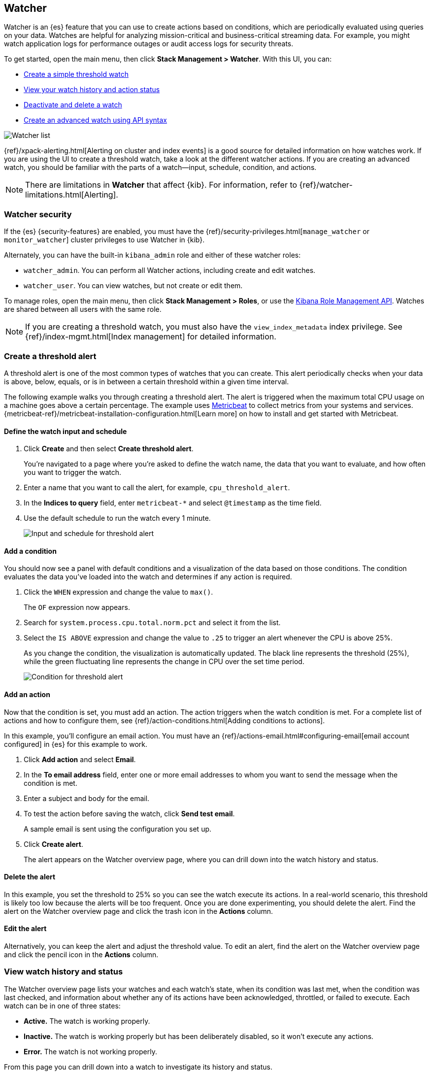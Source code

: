 [role="xpack"]
[[watcher-ui]]
== Watcher

Watcher is an {es} feature that you can use to create actions based on
conditions, which are periodically evaluated using queries on your data.
Watches are helpful for analyzing mission-critical and business-critical
streaming data. For example, you might watch application logs for performance
outages or audit access logs for security threats.

To get started, open the main menu,
then click *Stack Management > Watcher*.
With this UI, you can:

* <<watcher-create-threshold-alert, Create a simple threshold watch>>
* <<watcher-getting-started, View your watch history and action status>>
* <<watcher-deactivate, Deactivate and delete a watch>>
* <<watcher-create-advanced-watch, Create an advanced watch using API syntax>>

[role="screenshot"]
image:management/watcher-ui/images/watches.png["Watcher list"]

{ref}/xpack-alerting.html[Alerting on cluster and index events]
is a good source for detailed
information on how watches work. If you are using the UI to create a
threshold watch, take a look at the different watcher actions. If you are
creating an advanced watch, you should be familiar with the parts of a
watch&#8212;input, schedule, condition, and actions.

NOTE: There are limitations in *Watcher* that affect {kib}. For information, refer to {ref}/watcher-limitations.html[Alerting].

[float]
[[watcher-security]]
=== Watcher security

If the {es} {security-features} are enabled, you must have the
{ref}/security-privileges.html[`manage_watcher` or `monitor_watcher`]
cluster privileges to use Watcher in {kib}.

Alternately, you can have the built-in `kibana_admin` role
and either of these watcher roles:

* `watcher_admin`. You can perform all Watcher actions, including create and edit watches.
* `watcher_user`. You can view watches, but not create or edit them.

To manage roles, open the main menu, then click *Stack Management > Roles*, or use the
<<role-management-api, Kibana Role Management API>>. Watches are shared between
all users with the same role.

NOTE: If you are creating a threshold watch, you must also have the `view_index_metadata` index privilege. See
{ref}/index-mgmt.html[Index management] for detailed information.

[float]
[[watcher-create-threshold-alert]]
=== Create a threshold alert

A threshold alert is one of the most common types of watches that you can create.
This alert periodically checks when your data is above, below, equals,
or is in between a certain threshold within a given time interval.

The following example walks you through creating a threshold alert. The alert
is triggered when the maximum total CPU usage on a machine goes above a
certain percentage. The example uses https://www.elastic.co/products/beats/metricbeat[Metricbeat]
to collect metrics from your systems and services.
{metricbeat-ref}/metricbeat-installation-configuration.html[Learn more] on how to install
and get started with Metricbeat.

[float]
==== Define the watch input and schedule

. Click *Create* and then select *Create threshold alert*.
+
You're navigated to a page where you're asked to define the watch name, the data that you want to evaluate, and
how often you want to trigger the watch.

. Enter a name that you want to call the alert, for example, `cpu_threshold_alert`.

. In the *Indices to query* field, enter `metricbeat-*` and select `@timestamp`
as the time field.

. Use the default schedule to run the watch every 1 minute.
+
[role="screenshot"]
image:management/watcher-ui/images/threshold-alert/create-threshold-alert-created.png["Input and schedule for threshold alert"]

[float]
==== Add a condition

You should now see a panel with default conditions and a visualization of the
data based on those conditions. The condition evaluates the data you’ve loaded
into the watch and determines if any action is required.

. Click the `WHEN` expression and change the value to `max()`.
+
The `OF` expression now appears.

. Search for `system.process.cpu.total.norm.pct` and select it from the list.

. Select the `IS ABOVE` expression and change the value to `.25` to trigger
an alert whenever the CPU is above 25%.
+
As you change the condition, the visualization is automatically updated. The black
line represents the threshold (25%), while the green fluctuating line
represents the change in CPU over the set time period.
+
[role="screenshot"]
image:management/watcher-ui/images/threshold-alert/threshold-alert-condition.png["Condition for threshold alert"]

[float]
==== Add an action

Now that the condition is set, you must add an action. The action triggers
when the watch condition is met. For a complete list of actions and how to configure them, see
{ref}/action-conditions.html[Adding conditions to actions].

In this example, you’ll configure an email action. You must have an {ref}/actions-email.html#configuring-email[email account configured]
in {es} for this example to work.

. Click *Add action* and select *Email*.

. In the *To email address* field, enter one or more email addresses to whom
you want to send the message when the condition is met.

. Enter a subject and body for the email.

. To test the action before saving the watch, click *Send test email*.
+
A sample email is sent using the configuration you set up.

. Click *Create alert*.
+
The alert appears on the Watcher overview page, where you can drill down into
the watch history and status.

[float]
==== Delete the alert

In this example, you set the threshold to 25% so you can see the watch execute its actions.
In a real-world scenario, this threshold is likely too low because the alerts will
be too frequent. Once you are done experimenting, you should delete the alert.
Find the alert on the Watcher overview page and click the trash icon in the *Actions* column.

[float]
==== Edit the alert

Alternatively, you can keep the alert and adjust the threshold value. To edit
an alert, find the alert on the Watcher overview page and click the pencil icon
in the *Actions* column.

[float]
[[watcher-getting-started]]
=== View watch history and status
The Watcher overview page lists your watches and each watch's state,
when its condition was last met, when the condition was last checked, and
information about whether any of its actions have been acknowledged,
throttled, or failed to execute. Each watch can be in one of three states:

* *Active.* The watch is working properly.
* *Inactive.* The watch is working properly but has been deliberately disabled, so it won't execute any actions.
* *Error.* The watch is not working properly.

From this page you can drill down into a watch to investigate its history
and status.

[float]
==== View watch history

The *Execution history* tab shows each time the watch is triggered and the
results of the query, whether the condition was met, and what actions were taken.

[role="screenshot"]
image:management/watcher-ui/images/execution-history.png["Execution history tab"]

[float]
==== Acknowledge action status

The *Action statuses* tab lists all actions associated with the watch and
the state of each action. Some actions can be acknowledged, which will
prevent too many executions of that action for the relevant watch.
See {ref}/actions.html#actions-ack-throttle[Acknowledgement and throttling] for details.

[role="screenshot"]
image:management/watcher-ui/images/alerts-status.png["Action status tab"]

[float]
[[watcher-deactivate]]
=== Deactivate and delete a watch

Actions for deactivating and deleting a watch are on each watch detail page:

* *Deactivate a watch* if you know a situation is planned that will
cause a false alarm. You can reactivate the watch when the situation is resolved.
* *Delete a watch* to permanently remove it from the system. You can delete
the watch you are currently viewing, or go to the Watcher overview, and
delete watches in bulk.

[float]
[[watcher-create-advanced-watch]]
=== Create an advanced watch

Advanced watches are for users who are more familiar with {es} query syntax and
the Watcher framework. The UI is aligned with using the REST APIs.
For more information, see {ref}/query-dsl.html[Query DSL].

[float]
==== Create the watch

On the Watch overview page, click *Create* and choose *Create advanced watch*.
An advanced watch requires a name and ID.  Name is a user-friendly way to
identify the watch, and ID refers to the identifier used by {es}.  Refer to
{ref}/how-watcher-works.html#watch-definition[Watch definition] for how
to input the watch JSON.

[role="screenshot"]
image:management/watcher-ui/images/advanced-watch/advanced-watch-create.png["Create advanced watch"]

[float]
==== Simulate the watch

The *Simulate* tab allows you to override parts of the watch, and then run a
simulation. Be aware of these implementation details on overrides:

* Trigger overrides use {ref}/common-options.html#date-math[date ma th].
* Input overrides accepts a JSON blob.
* Condition overrides indicates if you want to force the condition to always be `true`.
* Action overrides support {ref}/watcher-api-execute-watch.html#watcher-api-execute-watch-action-mode[multiple options].

After starting the simulation, you’ll see a results screen. For more information
on the fields in the response, see the {ref}/watcher-api-execute-watch.html[Execute watch API].

[role="screenshot"]
image:management/watcher-ui/images/advanced-watch/advanced-watch-simulate.png["Create advanced watch"]

[float]
==== Examples of advanced watches

Refer to these examples for creating an advanced watch:

* {ref}/watch-cluster-status.html[Watch the status of an {es} cluster]
* {ref}/watching-meetup-data.html[Watch event data]
